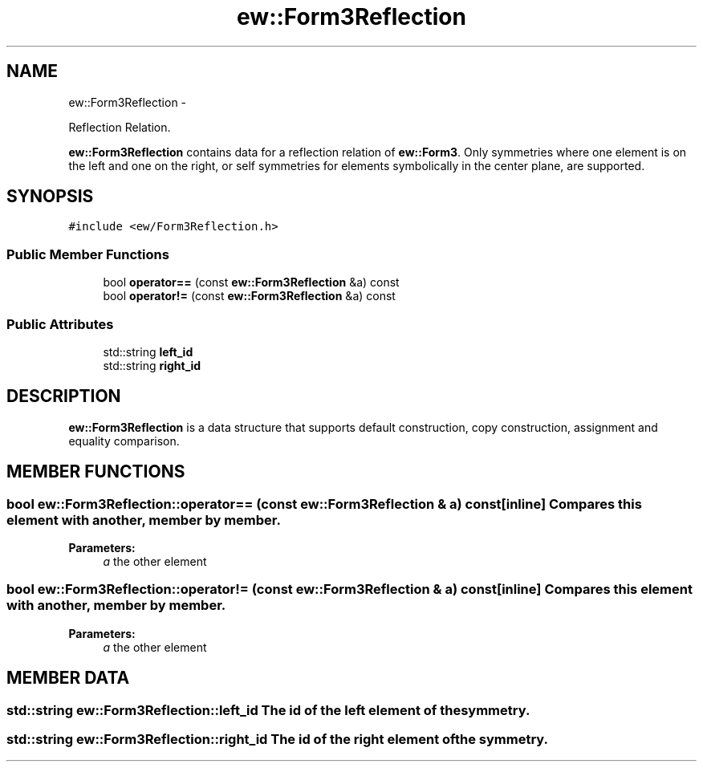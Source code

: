 .TH "ew::Form3Reflection" 3 "4.20100927" "EW Library" "EW Library"
.ad l
.nh
.SH NAME
ew::Form3Reflection \- 
.PP
Reflection Relation.  

\fBew::Form3Reflection\fP contains data for a reflection relation of \fBew::Form3\fP. Only symmetries where one element is on the left and one on the right, or self symmetries for elements symbolically in the center plane, are supported.
.SH SYNOPSIS
.br
.PP
.PP
\fC#include <ew/Form3Reflection.h>\fP
.SS "Public Member Functions"

.in +1c
.ti -1c
.RI "bool \fBoperator==\fP (const \fBew::Form3Reflection\fP &a) const "
.br
.ti -1c
.RI "bool \fBoperator!=\fP (const \fBew::Form3Reflection\fP &a) const "
.br
.in -1c
.SS "Public Attributes"

.in +1c
.ti -1c
.RI "std::string \fBleft_id\fP"
.br
.ti -1c
.RI "std::string \fBright_id\fP"
.br
.in -1c
.SH DESCRIPTION
.PP 
.PP
\fBew::Form3Reflection\fP is a data structure that supports default construction, copy construction, assignment and equality comparison. 
.SH MEMBER FUNCTIONS
.PP 
.SS "bool ew::Form3Reflection::operator== (const \fBew::Form3Reflection\fP & a) const\fC [inline]\fP"Compares this element with another, member by member. 
.PP
\fBParameters:\fP
.RS 4
\fIa\fP the other element 
.RE
.PP

.SS "bool ew::Form3Reflection::operator!= (const \fBew::Form3Reflection\fP & a) const\fC [inline]\fP"Compares this element with another, member by member. 
.PP
\fBParameters:\fP
.RS 4
\fIa\fP the other element 
.RE
.PP

.SH MEMBER DATA
.PP 
.SS "std::string \fBew::Form3Reflection::left_id\fP"The id of the left element of the symmetry. 
.SS "std::string \fBew::Form3Reflection::right_id\fP"The id of the right element of the symmetry. 

